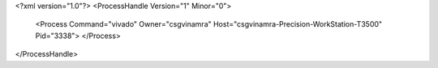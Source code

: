 <?xml version="1.0"?>
<ProcessHandle Version="1" Minor="0">
    <Process Command="vivado" Owner="csgvinamra" Host="csgvinamra-Precision-WorkStation-T3500" Pid="3338">
    </Process>
</ProcessHandle>
